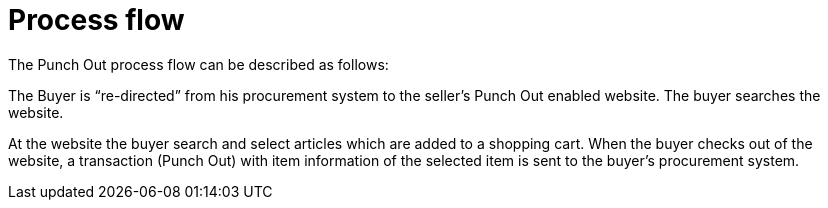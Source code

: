 
= Process flow

The Punch Out process flow can be described as follows:

The Buyer is “re-directed” from his procurement system to the seller’s Punch Out enabled website. The buyer searches the website.

At the website the buyer search and select articles which are added to a shopping cart.
When the buyer checks out of the website, a transaction (Punch Out) with item information of the selected item is sent to the buyer’s procurement system.
